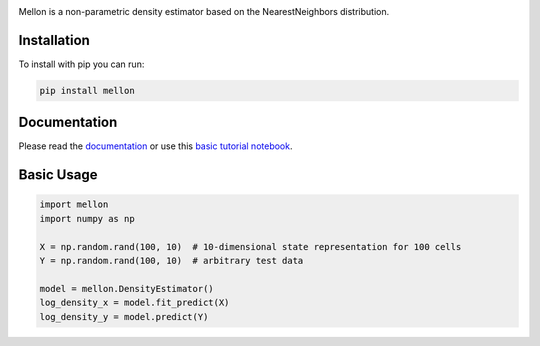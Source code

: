 .. image:: https://zenodo.org/badge/558998366.svg
   :target: https://zenodo.org/badge/latestdoi/558998366
.. image:: https://codecov.io/github/settylab/Mellon/branch/dev/graph/badge.svg?token=TKIKXK4MPG 
    :target: https://codecov.io/github/settylab/Mellon

Mellon is a non-parametric density estimator based on the NearestNeighbors distribution.

Installation
============

To install with pip you can run:

.. code-block:: bash

   pip install mellon

Documentation
=============

Please read the
`documentation <https://mellon.readthedocs.io/en/latest/index.html>`_
or use this
`basic tutorial notebook <https://github.com/settylab/Mellon/blob/main/notebooks/basic_tutorial.ipynb>`_.


Basic Usage
===========

.. code-block:: python

    import mellon
    import numpy as np

    X = np.random.rand(100, 10)  # 10-dimensional state representation for 100 cells
    Y = np.random.rand(100, 10)  # arbitrary test data

    model = mellon.DensityEstimator()
    log_density_x = model.fit_predict(X)
    log_density_y = model.predict(Y)

